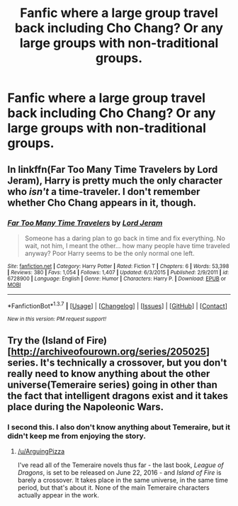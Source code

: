 #+TITLE: Fanfic where a large group travel back including Cho Chang? Or any large groups with non-traditional groups.

* Fanfic where a large group travel back including Cho Chang? Or any large groups with non-traditional groups.
:PROPERTIES:
:Score: 12
:DateUnix: 1462985149.0
:DateShort: 2016-May-11
:FlairText: Request
:END:

** In linkffn(Far Too Many Time Travelers by Lord Jeram), Harry is pretty much the only character who /isn't/ a time-traveler. I don't remember whether Cho Chang appears in it, though.
:PROPERTIES:
:Author: turbinicarpus
:Score: 4
:DateUnix: 1463009301.0
:DateShort: 2016-May-12
:END:

*** [[http://www.fanfiction.net/s/6728900/1/][*/Far Too Many Time Travelers/*]] by [[https://www.fanfiction.net/u/13839/Lord-Jeram][/Lord Jeram/]]

#+begin_quote
  Someone has a daring plan to go back in time and fix everything. No wait, not him, I meant the other... how many people have time traveled anyway? Poor Harry seems to be the only normal one left.
#+end_quote

^{/Site/: [[http://www.fanfiction.net/][fanfiction.net]] *|* /Category/: Harry Potter *|* /Rated/: Fiction T *|* /Chapters/: 6 *|* /Words/: 53,398 *|* /Reviews/: 380 *|* /Favs/: 1,054 *|* /Follows/: 1,407 *|* /Updated/: 6/3/2015 *|* /Published/: 2/9/2011 *|* /id/: 6728900 *|* /Language/: English *|* /Genre/: Humor *|* /Characters/: Harry P. *|* /Download/: [[http://www.p0ody-files.com/ff_to_ebook/ffn-bot/index.php?id=6728900&source=ff&filetype=epub][EPUB]] or [[http://www.p0ody-files.com/ff_to_ebook/ffn-bot/index.php?id=6728900&source=ff&filetype=mobi][MOBI]]}

--------------

*FanfictionBot*^{1.3.7} *|* [[[https://github.com/tusing/reddit-ffn-bot/wiki/Usage][Usage]]] | [[[https://github.com/tusing/reddit-ffn-bot/wiki/Changelog][Changelog]]] | [[[https://github.com/tusing/reddit-ffn-bot/issues/][Issues]]] | [[[https://github.com/tusing/reddit-ffn-bot/][GitHub]]] | [[[https://www.reddit.com/message/compose?to=%2Fu%2Ftusing][Contact]]]

^{/New in this version: PM request support!/}
:PROPERTIES:
:Author: FanfictionBot
:Score: 3
:DateUnix: 1463009357.0
:DateShort: 2016-May-12
:END:


** Try the (Island of Fire)[[[http://archiveofourown.org/series/205025]]] series. It's technically a crossover, but you don't really need to know anything about the other universe(Temeraire series) going in other than the fact that intelligent dragons exist and it takes place during the Napoleonic Wars.
:PROPERTIES:
:Author: ArguingPizza
:Score: 3
:DateUnix: 1463008146.0
:DateShort: 2016-May-12
:END:

*** I second this. I also don't know anything about Temeraire, but it didn't keep me from enjoying the story.
:PROPERTIES:
:Author: serenehime
:Score: 2
:DateUnix: 1463009216.0
:DateShort: 2016-May-12
:END:

**** [[/u/ArguingPizza]]

I've read all of the Temeraire novels thus far - the last book, /League of Dragons/, is set to be released on June 22, 2016 - and /Island of Fire/ is barely a crossover. It takes place in the same universe, in the same time period, but that's about it. None of the main Temeraire characters actually appear in the work.
:PROPERTIES:
:Author: Obversa
:Score: 1
:DateUnix: 1463441768.0
:DateShort: 2016-May-17
:END:
